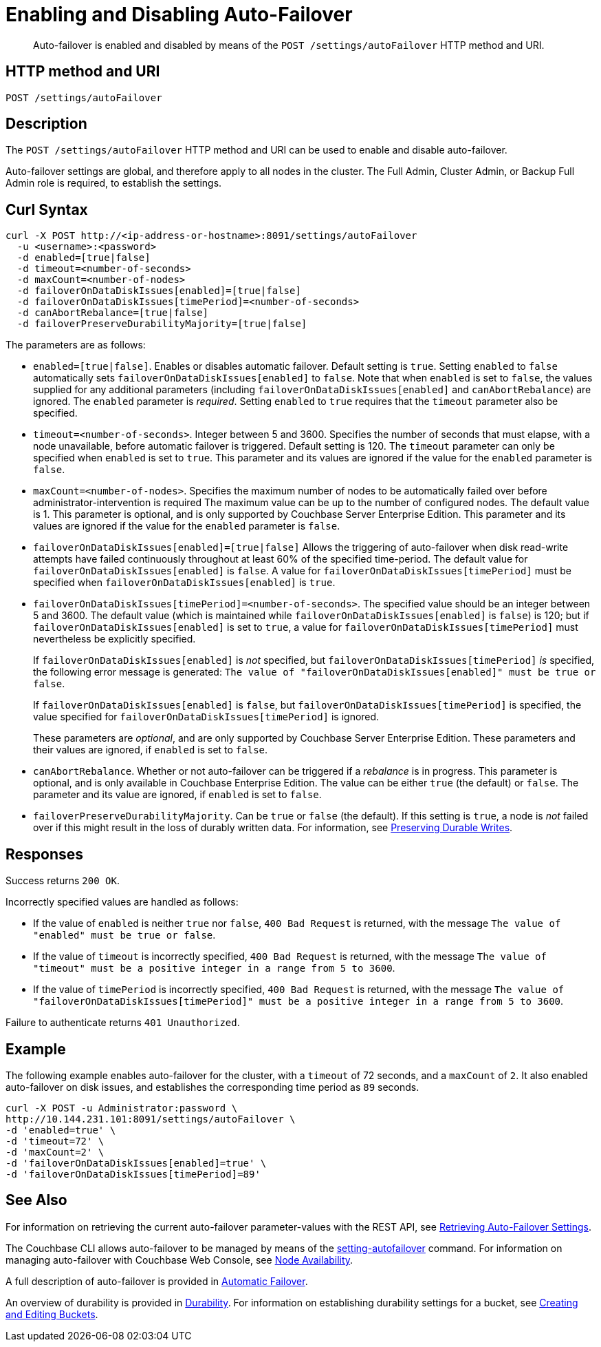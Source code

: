 = Enabling and Disabling Auto-Failover
:description: pass:q[Auto-failover is enabled and disabled by means of the `POST /settings/autoFailover` HTTP method and URI.]
:page-topic-type: reference

[abstract]
{description}

== HTTP method and URI

----
POST /settings/autoFailover
----

== Description

The `POST /settings/autoFailover` HTTP method and URI can be used to enable and disable auto-failover.

Auto-failover settings are global, and therefore apply to all nodes in the cluster.
The Full Admin, Cluster Admin, or Backup Full Admin role is required, to establish the settings.

== Curl Syntax

[source,bourne]
----
curl -X POST http://<ip-address-or-hostname>:8091/settings/autoFailover
  -u <username>:<password>
  -d enabled=[true|false]
  -d timeout=<number-of-seconds>
  -d maxCount=<number-of-nodes>
  -d failoverOnDataDiskIssues[enabled]=[true|false]
  -d failoverOnDataDiskIssues[timePeriod]=<number-of-seconds>
  -d canAbortRebalance=[true|false]
  -d failoverPreserveDurabilityMajority=[true|false]
----

The parameters are as follows:

* `enabled=[true|false]`.
Enables or disables automatic failover.
Default setting is `true`.
Setting `enabled` to `false` automatically sets `failoverOnDataDiskIssues[enabled]` to `false`.
Note that when `enabled` is set to `false`, the values supplied for any additional parameters (including `failoverOnDataDiskIssues[enabled]` and `canAbortRebalance`) are ignored.
The `enabled` parameter is _required_.
Setting `enabled` to `true` requires that the `timeout` parameter also be specified.

* `timeout=<number-of-seconds>`.
Integer between 5 and 3600.
Specifies the number of seconds that must elapse, with a node unavailable, before automatic failover is triggered.
Default setting is 120.
The `timeout` parameter can only be specified when `enabled` is set to `true`.
This parameter and its values are ignored if the value for the `enabled` parameter is `false`.

* `maxCount=<number-of-nodes>`.
Specifies the maximum number of nodes to be automatically failed over before administrator-intervention is required
The maximum value can be up to the number of configured nodes.
The default value is 1.
This parameter is optional, and is only supported by Couchbase Server Enterprise Edition.
This parameter and its values are ignored if the value for the `enabled` parameter is `false`.

* `failoverOnDataDiskIssues[enabled]=[true|false]`
Allows the triggering of auto-failover when disk read-write attempts have failed continuously throughout at least 60% of the specified time-period.
The default value for `failoverOnDataDiskIssues[enabled]` is `false`.
A value for `failoverOnDataDiskIssues[timePeriod]` must be specified when `failoverOnDataDiskIssues[enabled]` is `true`.

* `failoverOnDataDiskIssues[timePeriod]=<number-of-seconds>`.
The specified value should be an integer between 5 and 3600.
The default value (which is maintained while `failoverOnDataDiskIssues[enabled]` is `false`) is 120; but if `failoverOnDataDiskIssues[enabled]` is set to `true`, a value for `failoverOnDataDiskIssues[timePeriod]` must nevertheless be explicitly specified.
+
If `failoverOnDataDiskIssues[enabled]` is _not_ specified, but `failoverOnDataDiskIssues[timePeriod]` _is_ specified, the following error message is generated: `The value of "failoverOnDataDiskIssues[enabled]" must be true or false`.
+
If `failoverOnDataDiskIssues[enabled]` is `false`, but `failoverOnDataDiskIssues[timePeriod]` is specified, the value specified for `failoverOnDataDiskIssues[timePeriod]` is ignored.
+
These parameters are _optional_, and are only supported by Couchbase Server Enterprise Edition.
These parameters and their values are ignored, if `enabled` is set to `false`.

* `canAbortRebalance`.
Whether or not auto-failover can be triggered if a _rebalance_ is in progress.
This parameter is optional, and is only available in Couchbase Enterprise Edition.
The value can be either `true` (the default) or `false`.
The parameter and its value are ignored, if `enabled` is set to `false`.

* `failoverPreserveDurabilityMajority`.
Can be `true` or `false` (the default).
If this setting is `true`, a node is _not_ failed over if this might result in the loss of durably written data.
For information, see xref:learn:data/durability.adoc#preserving-durable-writes[Preserving Durable Writes].

== Responses

Success returns `200 OK`.

Incorrectly specified values are handled as follows:

* If the value of `enabled` is neither `true` nor `false`, `400 Bad Request` is returned, with the message `The value of "enabled" must be true or false`.

* If the value of `timeout` is incorrectly specified, `400 Bad Request` is returned, with the message `The value of "timeout" must be a positive integer in a range from 5 to 3600`.

* If the value of `timePeriod` is incorrectly specified, `400 Bad Request` is returned, with the message `The value of "failoverOnDataDiskIssues[timePeriod]" must be a positive integer in a range from 5 to 3600`.

Failure to authenticate returns `401 Unauthorized`.

[#example]
== Example

The following example enables auto-failover for the cluster, with a `timeout` of 72 seconds, and a `maxCount` of `2`.
It also enabled auto-failover on disk issues, and establishes the corresponding time period as `89` seconds.

[source#curl-example,javascript]
----
curl -X POST -u Administrator:password \
http://10.144.231.101:8091/settings/autoFailover \
-d 'enabled=true' \
-d 'timeout=72' \
-d 'maxCount=2' \
-d 'failoverOnDataDiskIssues[enabled]=true' \
-d 'failoverOnDataDiskIssues[timePeriod]=89'
----

== See Also

For information on retrieving the current auto-failover parameter-values with the REST API, see xref:rest-api:rest-cluster-autofailover-settings.adoc[Retrieving Auto-Failover Settings].

The Couchbase CLI allows auto-failover to be managed by means of the xref:cli:cbcli/couchbase-cli-setting-autofailover.adoc[setting-autofailover] command.
For information on managing auto-failover with Couchbase Web Console, see xref:manage:manage-settings/general-settings.adoc#node-availability[Node Availability].

A full description of auto-failover is provided in xref:learn:clusters-and-availability/automatic-failover.adoc[Automatic Failover].

An overview of durability is provided in xref:learn:data/durability.adoc[Durability].
For information on establishing durability settings for a bucket, see xref:rest-api:rest-bucket-create.adoc[Creating and Editing Buckets].
